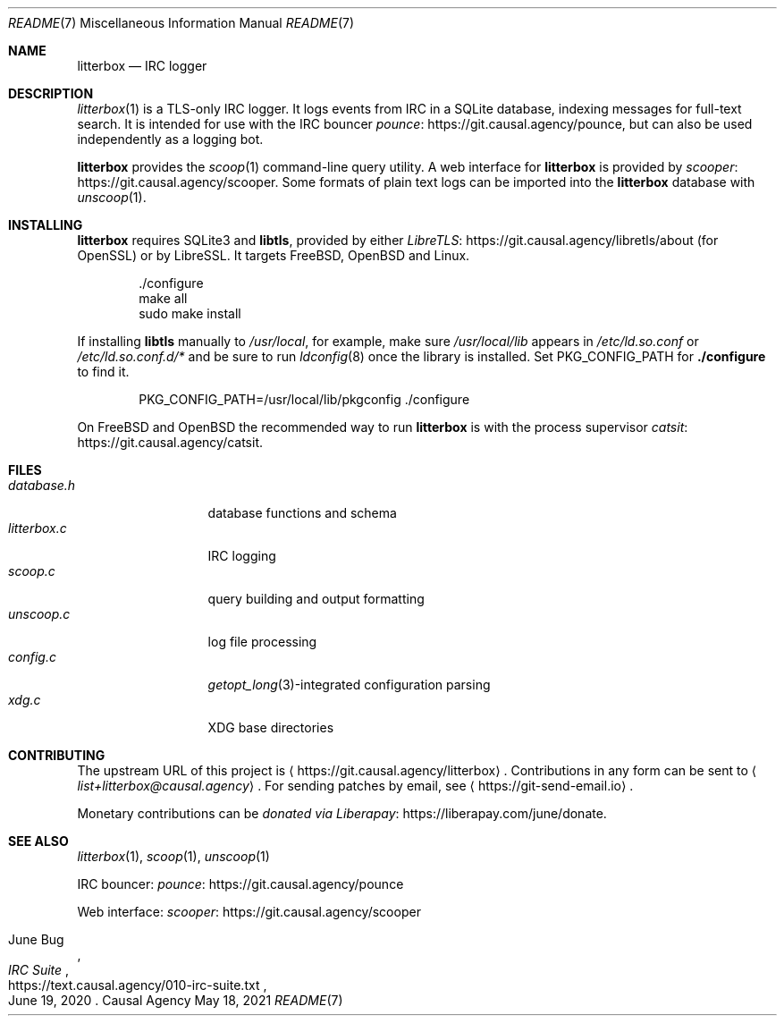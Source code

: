.Dd May 18, 2021
.Dt README 7
.Os "Causal Agency"
.
.Sh NAME
.Nm litterbox
.Nd IRC logger
.
.Sh DESCRIPTION
.Xr litterbox 1
is a TLS-only IRC logger.
It logs events from IRC in a SQLite database,
indexing messages for full-text search.
It is intended for use with
the IRC bouncer
.Lk https://git.causal.agency/pounce pounce ,
but can also be used independently
as a logging bot.
.
.Pp
.Nm
provides the
.Xr scoop 1
command-line query utility.
A web interface for
.Nm
is provided by
.Lk https://git.causal.agency/scooper scooper .
Some formats of plain text logs
can be imported into the
.Nm
database with
.Xr unscoop 1 .
.
.Sh INSTALLING
.Nm
requires SQLite3 and
.Sy libtls ,
provided by either
.Lk https://git.causal.agency/libretls/about LibreTLS
(for OpenSSL)
or by LibreSSL.
It targets
.Fx ,
.Ox
and Linux.
.Bd -literal -offset indent
\&./configure
make all
sudo make install
.Ed
.
.Pp
If installing
.Sy libtls
manually to
.Pa /usr/local ,
for example,
make sure
.Pa /usr/local/lib
appears in
.Pa /etc/ld.so.conf
or
.Pa /etc/ld.so.conf.d/*
and be sure to run
.Xr ldconfig 8
once the library is installed.
Set
.Ev PKG_CONFIG_PATH
for
.Nm ./configure
to find it.
.Bd -literal -offset indent
PKG_CONFIG_PATH=/usr/local/lib/pkgconfig ./configure
.Ed
.
.Pp
On
.Fx
and
.Ox
the recommended way to run
.Nm
is with the process supervisor
.Lk https://git.causal.agency/catsit catsit .
.
.Sh FILES
.Bl -tag -width "litterbox.c" -compact
.It Pa database.h
database functions and schema
.It Pa litterbox.c
IRC logging
.It Pa scoop.c
query building and output formatting
.It Pa unscoop.c
log file processing
.It Pa config.c
.Xr getopt_long 3 Ns -integrated
configuration parsing
.It Pa xdg.c
XDG base directories
.El
.
.Sh CONTRIBUTING
The upstream URL of this project is
.Aq Lk https://git.causal.agency/litterbox .
Contributions in any form can be sent to
.Aq Mt list+litterbox@causal.agency .
For sending patches by email, see
.Aq Lk https://git-send-email.io .
.
.Pp
Monetary contributions can be
.Lk https://liberapay.com/june/donate "donated via Liberapay" .
.
.Sh SEE ALSO
.Xr litterbox 1 ,
.Xr scoop 1 ,
.Xr unscoop 1
.
.Bl -item
.It
IRC bouncer:
.Lk https://git.causal.agency/pounce pounce
.It
Web interface:
.Lk https://git.causal.agency/scooper scooper
.It
.Rs
.%A June Bug
.%T IRC Suite
.%U https://text.causal.agency/010-irc-suite.txt
.%D June 19, 2020
.Re
.El

